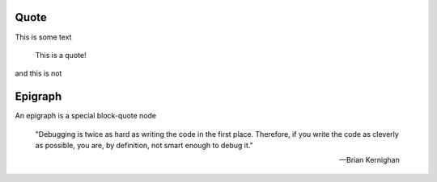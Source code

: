 Quote
-----

This is some text

    This is a quote!

and this is not

Epigraph
--------

An epigraph is a special block-quote node

.. epigraph::

   "Debugging is twice as hard as writing the code in the first place.
   Therefore, if you write the code as cleverly as possible, you are, by definition,
   not smart enough to debug it."
   
   -- Brian Kernighan

